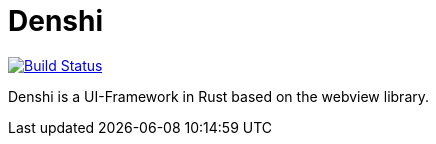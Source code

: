 = Denshi

image:https://travis-ci.org/atwupack/denshi.svg?branch=master["Build Status", link="https://travis-ci.org/atwupack/denshi"]

Denshi is a UI-Framework in Rust based on the webview library.
